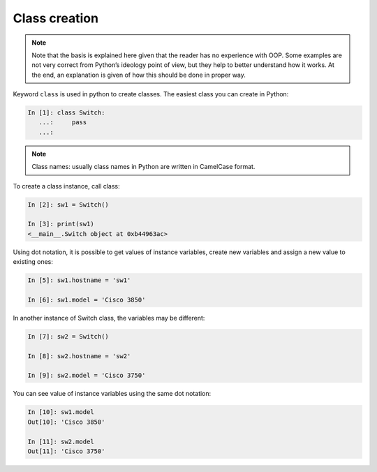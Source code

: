 Class creation
---------------

.. note::

    Note that the basis is explained here given that the reader has no experience with OOP. Some examples are not very correct from Python’s ideology point of view, but they help to better understand how it works. At the end, an explanation is given of how this should be done in proper way.

Keyword ``class`` is used in python to create classes. The easiest class you can create in Python:

.. code:: python

    In [1]: class Switch:
       ...:     pass
       ...:

.. note::

    Class names: usually class names in Python are written in CamelCase format.

To create a class instance, call class:

.. code:: python

    In [2]: sw1 = Switch()

    In [3]: print(sw1)
    <__main__.Switch object at 0xb44963ac>

Using dot notation, it is possible to get values of instance variables, create
new variables and assign a new value to existing ones:

.. code:: python

    In [5]: sw1.hostname = 'sw1'

    In [6]: sw1.model = 'Cisco 3850'

In another instance of Switch class, the variables may be different:

.. code:: python

    In [7]: sw2 = Switch()

    In [8]: sw2.hostname = 'sw2'

    In [9]: sw2.model = 'Cisco 3750'

You can see value of instance variables using the same dot notation:

.. code:: python

    In [10]: sw1.model
    Out[10]: 'Cisco 3850'

    In [11]: sw2.model
    Out[11]: 'Cisco 3750'

